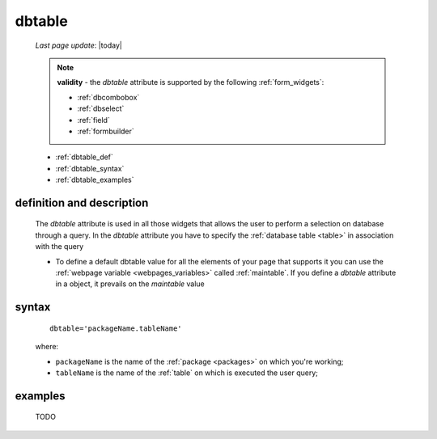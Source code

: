 .. _dbtable:

=======
dbtable
=======
    
    *Last page update*: |today|
    
    .. note:: **validity** - the *dbtable* attribute is supported by the following :ref:`form_widgets`:
              
              * :ref:`dbcombobox`
              * :ref:`dbselect`
              * :ref:`field`
              * :ref:`formbuilder`
              
    * :ref:`dbtable_def`
    * :ref:`dbtable_syntax`
    * :ref:`dbtable_examples`

.. _dbtable_def:

definition and description
==========================

    The *dbtable* attribute is used in all those widgets that allows the user to perform
    a selection on database through a query. In the *dbtable* attribute you have to specify
    the :ref:`database table <table>` in association with the query
    
    * To define a default dbtable value for all the elements of your page that supports
      it you can use the :ref:`webpage variable <webpages_variables>` called :ref:`maintable`.
      If you define a *dbtable* attribute in a object, it prevails on the *maintable* value
      
.. _dbtable_syntax:

syntax
======

    ::
    
        dbtable='packageName.tableName'
        
    where:
    
    * ``packageName`` is the name of the :ref:`package <packages>` on which you're working;
    * ``tableName`` is the name of the :ref:`table` on which is executed the user query;
    
.. _dbtable_examples:

examples
========

    TODO
    